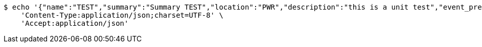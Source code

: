 [source,bash]
----
$ echo '{"name":"TEST","summary":"Summary TEST","location":"PWR","description":"this is a unit test","event_preset_id":1,"attendee_emails":[{"id_event_guest":null,"entity_EventPreset":null,"email":"test@gmail.com","obligatory":true},{"id_event_guest":null,"entity_EventPreset":null,"email":"test5@gmail.com","obligatory":false}],"owner_email":"owner@email.com","start_date":"2022-01-10 12:00:00","end_date":"2022-02-10 12:00:00","duration":60}' | http POST 'http://localhost:8080/plan-it/calendar/event' \
    'Content-Type:application/json;charset=UTF-8' \
    'Accept:application/json'
----